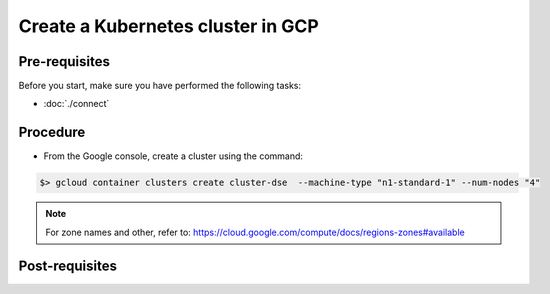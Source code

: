**********************************
Create a Kubernetes cluster in GCP
**********************************

Pre-requisites
##############
Before you start, make sure you have performed the following tasks:

* :doc:`./connect`

Procedure
#########
* From the Google console, create a cluster using the command:

.. code-block:: shell

   $> gcloud container clusters create cluster-dse  --machine-type "n1-standard-1" --num-nodes "4"

.. note::
   For zone names and other, refer to: https://cloud.google.com/compute/docs/regions-zones#available


Post-requisites
###############
